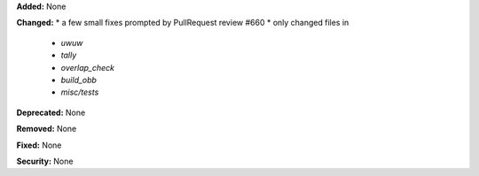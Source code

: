 **Added:** None

**Changed:** 
* a few small fixes prompted by PullRequest review #660
* only changed files in 
    * `uwuw`
    * `tally`
    * `overlap_check`
    * `build_obb`
    * `misc/tests`

**Deprecated:** None

**Removed:** None

**Fixed:** None

**Security:** None

